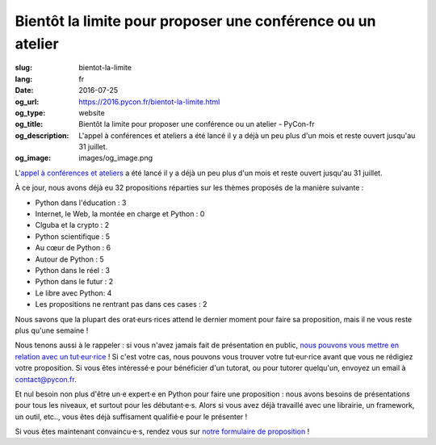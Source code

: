 Bientôt la limite pour proposer une conférence ou un atelier
############################################################

:slug: bientot-la-limite
:lang: fr
:date: 2016-07-25
:og_url: https://2016.pycon.fr/bientot-la-limite.html
:og_type: website
:og_title: Bientôt la limite pour proposer une conférence ou un atelier - PyCon-fr
:og_description:  L'appel à conférences et ateliers a été lancé il y a déjà un peu plus d'un mois et reste ouvert jusqu'au 31 juillet.
:og_image: images/og_image.png

L'`appel à conférences et ateliers <https://2016.pycon.fr/appel-a-conferences-et-ateliers.html>`_ a été lancé il y a déjà un peu plus d'un mois et reste ouvert jusqu'au 31 juillet.

À ce jour, nous avons déjà eu 32 propositions réparties sur les thèmes proposés de la manière suivante :

- Python dans l'éducation : 3                                         
- Internet, le Web, la montée en charge et Python : 0
- Clguba et la crypto : 2                                             
- Python scientifique : 5                                             
- Au cœur de Python : 6                                               
- Autour de Python : 5                                                
- Python dans le réel : 3                                             
- Python dans le futur : 2                                            
- Le libre avec Python: 4                                             
- Les propositions ne rentrant pas dans ces cases : 2

Nous savons que la plupart des orat·eurs·rices attend le dernier moment pour faire sa proposition, mais il ne vous reste plus qu'une semaine !

Nous tenons aussi à le rappeler : si vous n'avez jamais fait de présentation en public, `nous pouvons vous mettre en relation avec un tut·eur·rice <https://2016.pycon.fr/aide-pour-travailler-sur-vos-conferences.html>`_ ! Si c'est votre cas, nous pouvons vous trouver votre tut·eur·rice avant que vous ne rédigiez votre proposition. Si vous êtes intéressé·e pour bénéficier d'un tutorat, ou pour tutorer quelqu'un, envoyez un email à contact@pycon.fr.

Et nul besoin non plus d'être un·e expert·e en Python pour faire une proposition : nous avons besoins de présentations pour tous les niveaux, et surtout pour les débutant·e·s. Alors si vous avez déjà travaillé avec une librairie, un framework, un outil, etc.., vous êtes déjà suffisament qualifié·e pour le présenter !

Si vous êtes maintenant convaincu·e·s, rendez vous sur `notre formulaire de proposition <https://www.fourmilieres.net/#/form/cae778e834c645b9>`_ !
